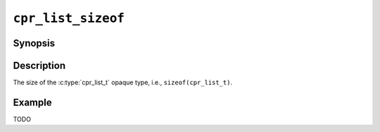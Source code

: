 ``cpr_list_sizeof``
===================

Synopsis
--------

.. describe:: #include <cpr/list.h>

.. c:var:: const size_t cpr_list_sizeof

Description
-----------

The size of the :c:type:`cpr_list_t` opaque type, i.e.,
``sizeof(cpr_list_t)``.

Example
-------

TODO
